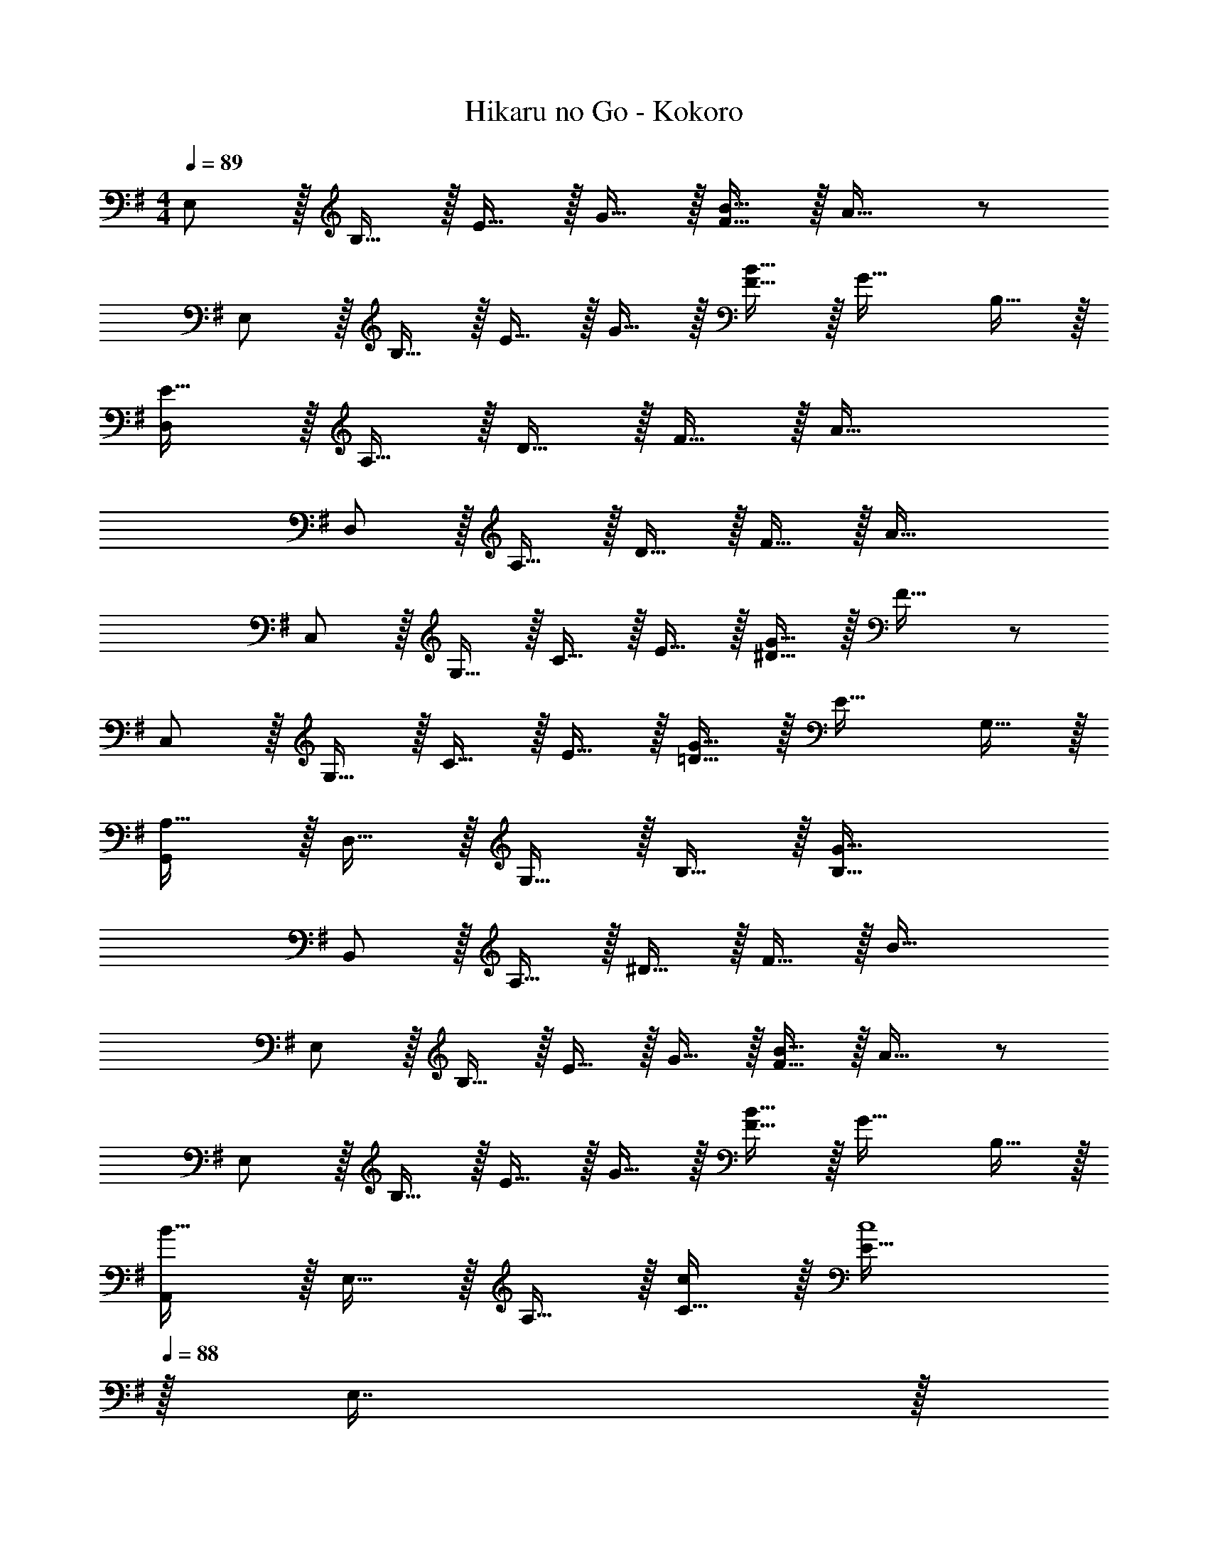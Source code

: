 X: 1
T: Hikaru no Go - Kokoro
Z: ABC Generated by Starbound Composer
L: 1/4
M: 4/4
Q: 1/4=89
K: Em
E,/ z/32 B,15/32 z/32 E15/32 z/32 G15/32 z/32 [F15/32B63/32] z/32 A31/32 z/ 
E,/ z/32 B,15/32 z/32 E15/32 z/32 G15/32 z/32 [F15/32B63/32] z/32 G31/32 B,15/32 z/32 
[D,/E49/32] z/32 A,15/32 z/32 D15/32 z/32 F15/32 z/32 A63/32 
D,/ z/32 A,15/32 z/32 D15/32 z/32 F15/32 z/32 A63/32 
C,/ z/32 G,15/32 z/32 C15/32 z/32 E15/32 z/32 [^D15/32G63/32] z/32 F31/32 z/ 
C,/ z/32 G,15/32 z/32 C15/32 z/32 E15/32 z/32 [=D15/32G63/32] z/32 E31/32 G,15/32 z/32 
[G,,/A,49/32] z/32 D,15/32 z/32 G,15/32 z/32 B,15/32 z/32 [G63/32B,191/32] 
B,,/ z/32 A,15/32 z/32 ^D15/32 z/32 F15/32 z/32 B63/32 
E,/ z/32 B,15/32 z/32 E15/32 z/32 G15/32 z/32 [F15/32B63/32] z/32 A31/32 z/ 
E,/ z/32 B,15/32 z/32 E15/32 z/32 G15/32 z/32 [F15/32B63/32] z/32 G31/32 B,15/32 z/32 
[A,,/B49/32] z/32 E,15/32 z/32 A,15/32 z/32 [C15/32c/] z/32 [z15/32E63/32c4] 
Q: 1/4=88
z/32 E,7/16 z/32 
Q: 1/4=87
A,15/32 z/32 
Q: 1/4=86
=D15/32 z/32 
[z/4A,,/B,65/32] 
Q: 1/4=89
z9/32 E,15/32 z/32 A,15/32 z/32 C15/32 z/32 [G31/32E63/32] A 
[C,/B49/32] z/32 G,15/32 z/32 C15/32 z/32 E15/32 z/32 [E31/32G63/32] B15/32 z/32 [z/A81/32] 
B,,/ z/32 F,15/32 z/32 B,15/32 z/32 D15/32 z/32 F63/32 
E,,/ z/32 B,,15/32 z/32 F,15/32 z/32 G,15/32 z/32 B,15/32 z/32 E7/16 z/32 G15/32 z/32 B15/32 z/32 
e/ z/32 f15/32 z/32 g15/32 z/32 b15/32 z/32 [z31/32e'63/32] B/ B/ 
[E,,/G,,/B,,17/32E,17/32B33/32] z/32 B,,15/32 z/32 [E,15/32E/] z/32 [B,,15/32E3] z/32 G,15/32 z/32 B,,7/16 z/32 E,15/32 z/32 B,,/ 
[^G,,/B,,/E,17/32^G,17/32] z/32 [E15/32E,15/32] z/32 [^G15/32G,15/32] z/32 [E,15/32d31/32] z/32 B,15/32 z/32 [z7/32E,7/16c15/16] 
Q: 1/4=88
z/4 G,15/32 z/32 [B/E,/] 
Q: 1/4=89
[A,,/C,/E,17/32A,17/32B49/32] z/32 E,15/32 z/32 A,15/32 z/32 [E,15/32c/] z/32 [C15/32c4] 
Q: 1/4=88
z/32 E,7/16 z/32 
Q: 1/4=87
A,15/32 z/32 
Q: 1/4=86
E,/ 
[z/4A,,/C,/E,17/32A,17/32] 
Q: 1/4=89
z9/32 E,15/32 z/32 A,15/32 z/32 E,15/32 z/32 C15/32 z/32 E,7/16 z/32 [A,15/32A/] z/32 [E,15/32A/] z/32 
[D,,/F,,/A,,17/32D,17/32A33/32] z/32 A,,15/32 z/32 [D,15/32D/] z/32 [A,,15/32D3] z/32 F,15/32 z/32 A,,7/16 z/32 D,15/32 z/32 A,,/ 
[F,,/A,,/D,17/32F,17/32] z/32 [D15/32D,15/32] z/32 [F15/32F,15/32] z/32 [D,15/32c31/32] z/32 A,15/32 
Q: 1/4=88
z/32 [D,7/16B15/16] z/32 
Q: 1/4=87
F,15/32 z/32 
Q: 1/4=86
[A/D,/] 
[z/4=G,,/B,,/D,17/32=G,17/32A49/32] 
Q: 1/4=89
z9/32 D,15/32 z/32 G,15/32 z/32 [D,15/32B/] z/32 [B,15/32B4] z/32 D,7/16 z/32 G,15/32 z/32 D,15/32 z/32 
[B,,/^D,/F,17/32B,17/32] z/32 F,15/32 z/32 B,15/32 z/32 F,15/32 z/32 ^D15/32 z/32 F,7/16 z/32 [B,15/32B/] z/32 [F,15/32B/] z/32 
[E,,/G,,/B,,17/32E,17/32B33/32] z/32 B,,15/32 z/32 [E,15/32E/] z/32 [B,,15/32E3] z/32 G,15/32 z/32 B,,7/16 z/32 E,15/32 z/32 B,,/ 
[^G,,/B,,/E,17/32^G,17/32] z/32 [E15/32E,15/32] z/32 [G15/32G,15/32] z/32 [E,15/32d31/32] z/32 B,15/32 z/32 [z7/32E,7/16c15/16] 
Q: 1/4=88
z/4 G,15/32 z/32 [B/E,/] 
Q: 1/4=89
[A,,/C,/E,17/32A,17/32B49/32] z/32 E,15/32 z/32 A,15/32 z/32 [E,15/32c/] z/32 [C15/32c4] z/32 [z7/32E,7/16] 
Q: 1/4=88
z/4 A,15/32 z/32 [=D15/32E,/] z/32 
Q: 1/4=89
[A,,/C,/E,17/32A,17/32B,65/32] z/32 E,15/32 z/32 A,15/32 z/32 E,15/32 z/32 C15/32 z/32 [z7/32E,7/16] 
Q: 1/4=88
z/4 [=G15/32A,15/32] z/32 [A15/32E,/] z/32 
Q: 1/4=89
[C,/E,/=G,17/32C17/32B49/32] z/32 G,15/32 z/32 C15/32 z/32 [G,15/32E/] z/32 E15/32 z/32 G,7/16 z/32 [B15/32C15/32] z/32 [G,15/32A7/] z/32 
[B,,/=D,/F,17/32B,17/32] z/32 F,15/32 z/32 B,15/32 z/32 F,15/32 z/32 D15/32 
Q: 1/4=88
z/32 F,7/16 z/32 
Q: 1/4=87
[G15/32B,15/32] z/32 
Q: 1/4=86
[A15/32F,15/32] z/32 
[z/4C,/E,/G,17/32C17/32B49/32] 
Q: 1/4=89
z9/32 G,15/32 z/32 C15/32 z/32 [G,15/32E/] z/32 E15/32 z/32 G,7/16 z/32 [B15/32C15/32] z/32 [G,15/32A81/32] z/32 
[B,,/D,/F,17/32B,17/32] z/32 F,15/32 z/32 B,15/32 z/32 F,15/32 z/32 [F63/32D63/32] 
[z17/32E,,9/16] [z/B,,151/288] [z/E,83/160] [z/G,83/160] [z/E83/160] [z15/32B,49/96] [z/G,15/28] [z/3E,17/32] [z/12G,/6] B,/12 
[z17/32D,,9/16] [z/B,,151/288] [z/E,83/160] [z/G,83/160] [z/E83/160] [z15/32B,49/96] [z/G,15/28] [z/3E,17/32] [z/12G,/6] B,/12 
[z17/32C,,9/16] [z/B,,151/288] [z/E,83/160] [z/G,83/160] [z/E83/160] [z15/32B,49/96] G,15/28 z29/168 
Q: 1/4=84
z5/48 [z/48E,7/32] [z/24E,,25/6] [z/24G,/8] [z/36=G,,49/12] B,/18 
[E4B,,4] 
